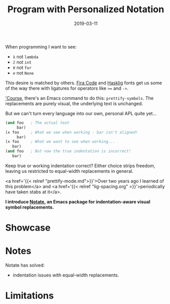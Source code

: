 #+TITLE: Program with Personalized Notation
#+SLUG: notate-part-1
#+DATE: 2019-03-11
#+CATEGORIES: lisp emacs
#+SUMMARY: Introducing Notate: indentation-aware, visual symbol replacements.
#+DRAFT: true

When programming I want to see:

- ~λ~ not ~lambda~
- ~ℤ~ not ~int~
- ~∀~ not ~for~
- ~∅~ not ~None~

This desire is matched by others. [[https://github.com/tonsky/FiraCode][Fira Code]] and [[https://github.com/i-tu/Hasklig][Hasklig]] fonts get us some of the
way there with ligatures for operators like ~>=~ and ~->~.

[[https://xkcd.com/378/]['Course]], there's an Emacs command to do this: ~prettify-symbols~. The
replacements are purely visual, the underlying text is unchanged.

But we can't turn every language into our own, personal APL quite yet...

#+BEGIN_SRC lisp
(and foo   ; The actual text
     bar)
(∧ foo     ; What we see when working - bar isn't aligned!
     bar)
(∧ foo     ; What we want to see when working...
   bar)
(and foo   ; But now the true indentation is incorrect!
   bar)
#+END_SRC

Keep true or working indentation correct? Either choice strips freedom, leaving
us restricted to equal-width replacements in general.

<a href='{{< relref "prettify-mode.md">}}'>Over two years ago I learned of this
problem</a> and <a href='{{< relref "lig-spacing.org" >}}'>periodically have
taken stabs at it</a>.

*I introduce [[https://github.com/ekaschalk/notate][Notate]], an Emacs package for indentation-aware visual symbol replacements.*

* Showcase


* Notes

Notate has solved:

- indentation issues with equal-width replacements.

* Limitations

